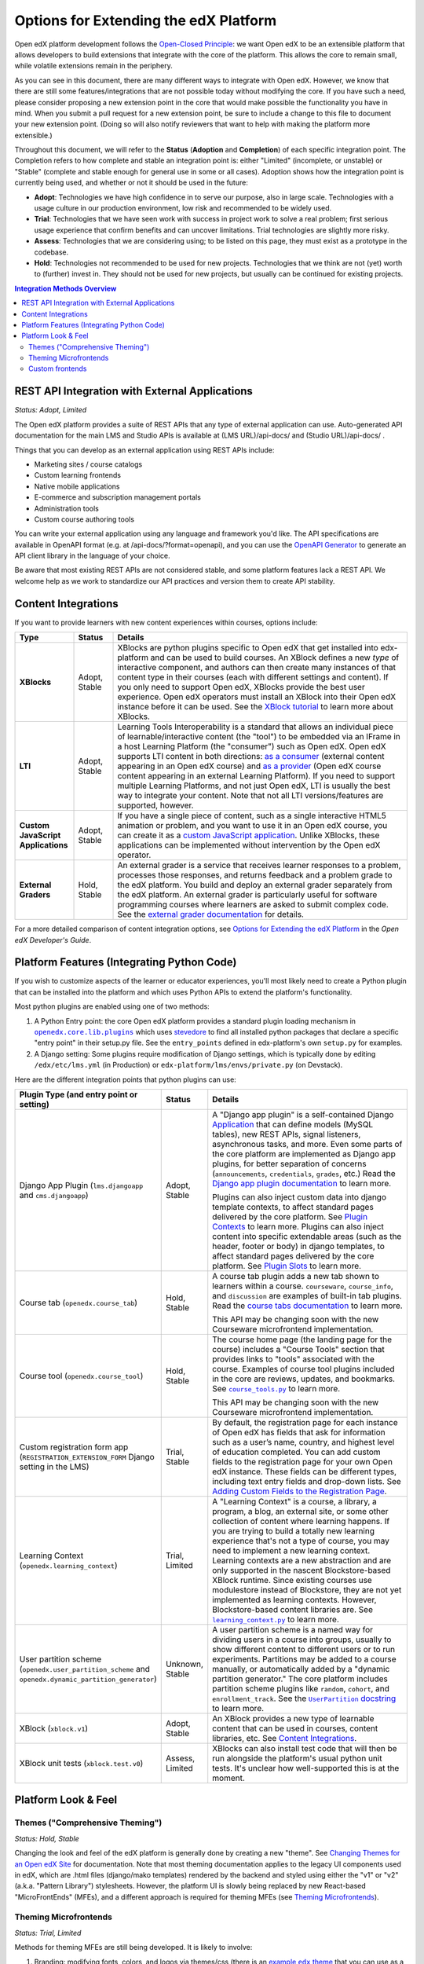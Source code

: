 Options for Extending the edX Platform
--------------------------------------

Open edX platform development follows the `Open-Closed Principle`_: we want Open edX to be an extensible platform that allows developers to build extensions that integrate with the core of the platform. This allows the core to remain small, while volatile extensions remain in the periphery.

As you can see in this document, there are many different ways to integrate with Open edX. However, we know that there are still some features/integrations that are not possible today without modifying the core. If you have such a need, please consider proposing a new extension point in the core that would make possible the functionality you have in mind. When you submit a pull request for a new extension point, be sure to include a change to this file to document your new extension point. (Doing so will also notify reviewers that want to help with making the platform more extensible.)

Throughout this document, we will refer to the **Status** (**Adoption** and **Completion**) of each specific integration point. The Completion refers to how complete and stable an integration point is: either "Limited" (incomplete, or unstable) or "Stable" (complete and stable enough for general use in some or all cases). Adoption shows how the integration point is currently being used, and whether or not it should be used in the future:

* **Adopt**: Technologies we have high confidence in to serve our purpose, also in large scale. Technologies with a usage culture in our production environment, low risk and recommended to be widely used.
* **Trial**: Technologies that we have seen work with success in project work to solve a real problem; first serious usage experience that confirm benefits and can uncover limitations. Trial technologies are slightly more risky.
* **Assess**: Technologies that we are considering using; to be listed on this page, they must exist as a prototype in the codebase.
* **Hold**: Technologies not recommended to be used for new projects. Technologies that we think are not (yet) worth to (further) invest in. They should not be used for new projects, but usually can be continued for existing projects.

.. _Open-Closed Principle: https://en.wikipedia.org/wiki/Open%E2%80%93closed_principle

.. contents:: **Integration Methods Overview**


REST API Integration with External Applications
===============================================

*Status: Adopt, Limited*

The Open edX platform provides a suite of REST APIs that any type of external application can use. Auto-generated API documentation for the main LMS and Studio APIs is available at (LMS URL)/api-docs/ and (Studio URL)/api-docs/ .

Things that you can develop as an external application using REST APIs include:

* Marketing sites / course catalogs
* Custom learning frontends
* Native mobile applications
* E-commerce and subscription management portals
* Administration tools
* Custom course authoring tools

You can write your external application using any language and framework you'd like. The API specifications are available in OpenAPI format (e.g. at /api-docs/?format=openapi), and you can use the `OpenAPI Generator`_ to generate an API client library in the language of your choice.

Be aware that most existing REST APIs are not considered stable, and some platform features lack a REST API. We welcome help as we work to standardize our API practices and version them to create API stability.

.. _OpenAPI Generator: https://github.com/OpenAPITools/openapi-generator

Content Integrations
====================

If you want to provide learners with new content experiences within courses, options include:

.. list-table::
   :header-rows: 1
   :widths: 15 10 75

   * - Type
     - Status
     - Details
   * - **XBlocks**
     - Adopt, Stable
     - XBlocks are python plugins specific to Open edX that get installed into edx-platform and can be used to build courses. An XBlock defines a new *type* of interactive component, and authors can then create many instances of that content type in their courses (each with different settings and content). If you only need to support Open edX, XBlocks provide the best user experience. Open edX operators must install an XBlock into their Open edX instance before it can be used. See the `XBlock tutorial`_ to learn more about XBlocks.
   * - **LTI**
     - Adopt, Stable
     - Learning Tools Interoperability is a standard that allows an individual piece of learnable/interactive content (the "tool") to be embedded via an IFrame in a host Learning Platform (the "consumer") such as Open edX. Open edX supports LTI content in both directions: `as a consumer`_ (external content appearing in an Open edX course) and `as a provider`_ (Open edX course content appearing in an external Learning Platform). If you need to support multiple Learning Platforms, and not just Open edX, LTI is usually the best way to integrate your content. Note that not all LTI versions/features are supported, however.
   * - **Custom JavaScript Applications**
     - Adopt, Stable
     - If you have a single piece of content, such as a single interactive HTML5 animation or problem, and you want to use it in an Open edX course, you can create it as a `custom JavaScript application`_. Unlike XBlocks, these applications can be implemented without intervention by the Open edX operator.
   * - **External Graders**
     - Hold, Stable
     - An external grader is a service that receives learner responses to a problem, processes those responses, and returns feedback and a problem grade to the edX platform. You build and deploy an external grader separately from the edX platform. An external grader is particularly useful for software programming courses where learners are asked to submit complex code. See the `external grader documentation`_ for details.

For a more detailed comparison of content integration options, see `Options for Extending the edX Platform`_ in the *Open edX Developer's Guide*.

.. _XBlock tutorial: https://edx.readthedocs.io/projects/xblock-tutorial/en/latest/
.. _as a consumer: https://edx.readthedocs.io/projects/edx-partner-course-staff/en/latest/exercises_tools/lti_component.html
.. _as a provider: https://edx.readthedocs.io/projects/edx-installing-configuring-and-running/en/latest/configuration/lti/
.. _Options for Extending the edX Platform: https://edx.readthedocs.io/projects/edx-developer-guide/en/latest/extending_platform/extending.html
.. _custom JavaScript application: https://edx.readthedocs.io/projects/edx-developer-guide/en/latest/extending_platform/javascript.html
.. _external grader documentation: https://edx.readthedocs.io/projects/open-edx-ca/en/latest/exercises_tools/external_graders.html




Platform Features (Integrating Python Code)
===========================================

If you wish to customize aspects of the learner or educator experiences, you'll most likely need to create a Python plugin that can be installed into the platform and which uses Python APIs to extend the platform's functionality.

Most python plugins are enabled using one of two methods:

1. A Python Entry point: the core Open edX platform provides a standard plugin loading mechanism in |openedx.core.lib.plugins|_ which uses `stevedore`_ to find all installed python packages that declare a specific "entry point" in their setup.py file. See the ``entry_points`` defined in edx-platform's own ``setup.py`` for examples.
2. A Django setting: Some plugins require modification of Django settings, which is typically done by editing ``/edx/etc/lms.yml`` (in Production) or ``edx-platform/lms/envs/private.py`` (on Devstack).

.. |openedx.core.lib.plugins| replace:: ``openedx.core.lib.plugins``
.. _openedx.core.lib.plugins: https://github.com/edx/edx-platform/blob/master/openedx/core/lib/plugins.py
.. _stevedore: https://pypi.org/project/stevedore/

Here are the different integration points that python plugins can use:

.. list-table::
   :header-rows: 1
   :widths: 15 10 75

   * - Plugin Type
       (and entry point or setting)
     - Status
     - Details
   * - Django App Plugin (``lms.djangoapp`` and ``cms.djangoapp``)
     - Adopt, Stable
     - A "Django app plugin" is a self-contained Django `Application`_ that can define models (MySQL tables), new REST APIs, signal listeners, asynchronous tasks, and more. Even some parts of the core platform are implemented as Django app plugins, for better separation of concerns (``announcements``, ``credentials``, ``grades``, etc.) Read the `Django app plugin documentation`_ to learn more.

       Plugins can also inject custom data into django template contexts, to affect standard pages delivered by the core platform. See `Plugin Contexts`_ to learn more.
       Plugins can also inject content into specific extendable areas (such as the header, footer or body) in django templates, to affect standard pages delivered by the core platform. See `Plugin Slots`_ to learn more.
   * - Course tab (``openedx.course_tab``)
     - Hold, Stable
     - A course tab plugin adds a new tab shown to learners within a course. ``courseware``, ``course_info``, and ``discussion`` are examples of built-in tab plugins. Read the `course tabs documentation`_ to learn more.

       This API may be changing soon with the new Courseware microfrontend implementation.
   * - Course tool (``openedx.course_tool``)
     - Hold, Stable
     - The course home page (the landing page for the course) includes a "Course Tools" section that provides links to "tools" associated with the course. Examples of course tool plugins included in the core are reviews, updates, and bookmarks. See |course_tools.py|_ to learn more.

       This API may be changing soon with the new Courseware microfrontend implementation.
   * - Custom registration form app (``REGISTRATION_EXTENSION_FORM`` Django setting in the LMS)
     - Trial, Stable
     - By default, the registration page for each instance of Open edX has fields that ask for information such as a user’s name, country, and highest level of education completed. You can add custom fields to the registration page for your own Open edX instance. These fields can be different types, including text entry fields and drop-down lists. See `Adding Custom Fields to the Registration Page`_.
   * - Learning Context (``openedx.learning_context``)
     - Trial, Limited
     - A "Learning Context" is a course, a library, a program, a blog, an external site, or some other collection of content where learning happens. If you are trying to build a totally new learning experience that's not a type of course, you may need to implement a new learning context. Learning contexts are a new abstraction and are only supported in the nascent Blockstore-based XBlock runtime. Since existing courses use modulestore instead of Blockstore, they are not yet implemented as learning contexts. However, Blockstore-based content libraries are. See |learning_context.py|_ to learn more.
   * - User partition scheme (``openedx.user_partition_scheme`` and ``openedx.dynamic_partition_generator``)
     - Unknown, Stable
     - A user partition scheme is a named way for dividing users in a course into groups, usually to show different content to different users or to run experiments. Partitions may be added to a course manually, or automatically added by a "dynamic partition generator." The core platform includes partition scheme plugins like ``random``, ``cohort``, and ``enrollment_track``. See the |UserPartition docstring|_ to learn more.
   * - XBlock (``xblock.v1``)
     - Adopt, Stable
     - An XBlock provides a new type of learnable content that can be used in courses, content libraries, etc. See `Content Integrations`_.
   * - XBlock unit tests (``xblock.test.v0``)
     - Assess, Limited
     - XBlocks can also install test code that will then be run alongside the platform's usual python unit tests. It's unclear how well-supported this is at the moment.

.. _Application: https://docs.djangoproject.com/en/3.0/ref/applications/
.. _Django app plugin documentation: https://github.com/edx/edx-platform/blob/master/openedx/core/djangoapps/plugins/README.rst
.. _Plugin Contexts: https://github.com/edx/edx-platform/blob/master/openedx/core/djangoapps/plugins/docs/decisions/0003-plugin-contexts.rst
.. _Plugin Slots: https://github.com/edx/edx-platform/blob/master/openedx/core/djangoapps/plugins/docs/decisions/0004-plugin-slots.rst
.. _course tabs documentation: https://openedx.atlassian.net/wiki/spaces/AC/pages/30965919/Adding+a+new+course+tab
.. |course_tools.py| replace:: ``course_tools.py``
.. _course_tools.py: https://github.com/edx/edx-platform/blob/master/openedx/features/course_experience/course_tools.py
.. _Adding Custom Fields to the Registration Page: https://edx.readthedocs.io/projects/edx-installing-configuring-and-running/en/latest/configuration/customize_registration_page.html
.. |learning_context.py| replace:: ``learning_context.py``
.. _learning_context.py: https://github.com/edx/edx-platform/blob/master/openedx/core/djangoapps/xblock/learning_context/learning_context.py
.. |UserPartition docstring| replace:: ``UserPartition`` docstring
.. _UserPartition docstring: https://github.com/edx/edx-platform/blob/f8cc58618a39c9f7b8e9e1001eb2d7a10395797e/common/lib/xmodule/xmodule/partitions/partitions.py#L105-L120

Platform Look & Feel
====================

Themes ("Comprehensive Theming")
********************************

*Status: Hold, Stable*

Changing the look and feel of the edX platform is generally done by creating a new "theme". See `Changing Themes for an Open edX Site`_ for documentation. Note that most theming documentation applies to the legacy UI components used in edX, which are .html files (django/mako templates) rendered by the backend and styled using either the "v1" or "v2" (a.k.a. "Pattern Library") stylesheets. However, the platform UI is slowly being replaced by new React-based "MicroFrontEnds" (MFEs), and a different approach is required for theming MFEs (see `Theming Microfrontends`_).

Theming Microfrontends
**********************

*Status: Trial, Limited*

Methods for theming MFEs are still being developed. It is likely to involve:

#. Branding: modifying fonts, colors, and logos via themes/css (there is an |example edx theme|_ that you can use as a template for defining fonts and colors, but some MFEs currently lack a mechanism for changing the theme).
#. Configuration: modifying settings and toggles via MFE configuration settings
#. Customization: gives the ability to override specific elements like the header and footer to better reflect your branding or offer different functionality - see `Overriding Brand Specific Elements`_.
#. Frontend Plugins: runtime configuration of frontend components in designated slots on frontend pages

In addition, Open edX operators will be able to replace entire MFEs with completely custom MFE implementations that use the same backend APIs.

.. |example edx theme| replace:: example ``edx`` theme
.. _example edx theme: https://github.com/edx/paragon/tree/master/scss/edx
.. _Changing Themes for an Open edX Site: https://edx.readthedocs.io/projects/edx-installing-configuring-and-running/en/latest/configuration/changing_appearance/theming/
.. _Overriding Brand Specific Elements: https://edx.readthedocs.io/projects/edx-developer-docs/en/latest/developers_guide/micro_frontends_in_open_edx.html#overriding-brand-specific-elements

Custom frontends
****************

*Status: Trial, Limited*

If you need a *very* custom look and feel for your users, and you have the time and resources required for a huge project, you can consider creating a custom frontend for Open edX, which is a completely separate application that runs on its own domain and integrates with Open edX using REST APIs. The edX Mobile App can be thought of as an example of a separate frontend that connects to Open edX using only REST APIs. Another example is `LabXchange <https://www.labxchange.org/>`_. If you develop your custom frontend using Django, you may wish to use the `auth-backends <https://github.com/edx/auth-backends>`_ django plugin for user authentication.
